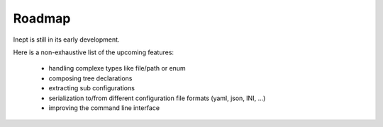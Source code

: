 Roadmap
=======


Inept is still in its early development.

Here is a non-exhaustive list of the upcoming features:

 - handling complexe types like file/path or enum
 - composing tree declarations
 - extracting sub configurations
 - serialization to/from different configuration file formats (yaml, json, INI, ...)
 - improving the command line interface
